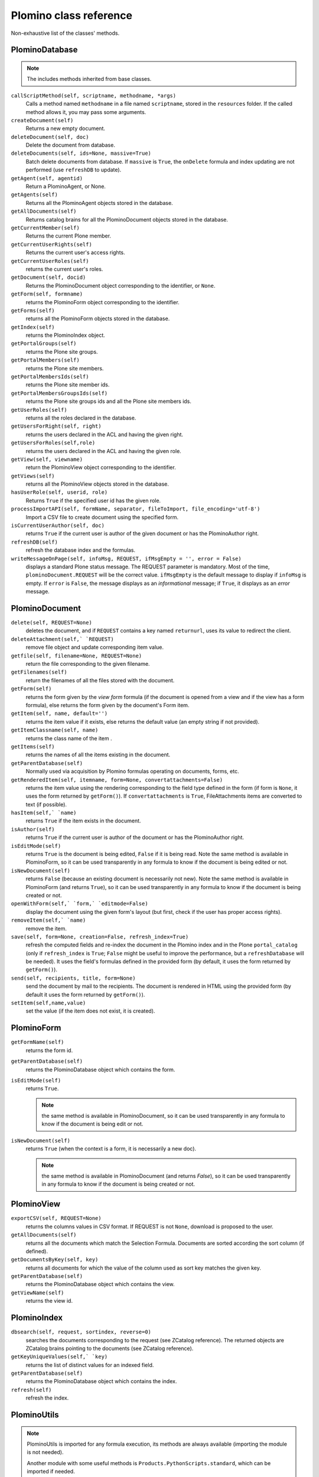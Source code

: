 =======================
Plomino class reference
=======================

Non-exhaustive list of the classes' methods.

.. todo:: TO BE UPDATED. Generate this from docstrings in the code?

PlominoDatabase
===============

.. note:: The includes methods inherited from base classes.

``callScriptMethod(self, scriptname, methodname, *args)``
    Calls a method named ``methodname`` in a file named ``scriptname``,
    stored in the ``resources`` folder. If the called method allows it, you
    may pass some arguments.

``createDocument(self)``
    Returns a new empty document.

``deleteDocument(self, doc)``
    Delete the document from database.

``deleteDocuments(self, ids=None, massive=True)``
    Batch delete documents from database. If ``massive`` is ``True``, the
    ``onDelete`` formula and index updating are not performed (use
    ``refreshDB`` to update).
    
``getAgent(self, agentid)``
    Return a PlominoAgent, or None.

``getAgents(self)``
    Returns all the PlominoAgent objects stored in the database.

``getAllDocuments(self)``
    Returns catalog brains for all the PlominoDocument objects stored in
    the database.

``getCurrentMember(self)``
    Returns the current Plone member.

``getCurrentUserRights(self)``
    Returns the current user's access rights.

``getCurrentUserRoles(self)``
    returns the current user's roles.

``getDocument(self, docid)``
    Returns the PlominoDocument object corresponding to the identifier, 
    or ``None``.

``getForm(self, formname)``
    returns the PlominoForm object corresponding to the identifier.

``getForms(self)``
    returns all the PlominoForm objects stored in the database.

``getIndex(self)``
    returns the PlominoIndex object.

``getPortalGroups(self)``
    returns the Plone site groups.

``getPortalMembers(self)``
    returns the Plone site members.

``getPortalMembersIds(self)``
    returns the Plone site member ids.

``getPortalMembersGroupsIds(self)``
    returns the Plone site groups ids and all the Plone site members
    ids.

``getUserRoles(self)``
    returns all the roles declared in the database.

``getUsersForRight(self, right)``
    returns the users declared in the ACL and having the given right.

``getUsersForRoles(self,role)``
    returns the users declared in the ACL and having the given role.

``getView(self, viewname)``
    return the PlominoView object corresponding to the identifier.

``getViews(self)``
    returns all the PlominoView objects stored in the database.

``hasUserRole(self, userid, role)``
    Returns ``True`` if the specified user id has the given role.

``processImportAPI(self, formName, separator, fileToImport, file_encoding='utf-8')``
    Import a CSV file to create document using the specified form.

``isCurrentUserAuthor(self, doc)``
    returns ``True`` if the current user is author of the given document
    or has the PlominoAuthor right.

``refreshDB(self)``
    refresh the database index and the formulas.

``writeMessageOnPage(self, infoMsg, REQUEST, ifMsgEmpty = '', error = False)``
    displays a standard Plone status message.
    The REQUEST parameter is mandatory. Most of the time,
    ``plominoDocument.REQUEST`` will be the correct value. ``ifMsgEmpty`` is
    the default message to display if ``infoMsg`` is empty.  If ``error`` is
    ``False``, the message displays as an *informational* message; if
    ``True``, it displays as an *error* message.

.. _document:

PlominoDocument
===============

``delete(self, REQUEST=None)``
    deletes the document, and if ``REQUEST`` contains a key named
    ``returnurl``, uses its value to redirect the client.

``deleteAttachment(self,` `REQUEST)``
    remove file object and update corresponding item value.

``getfile(self, filename=None, REQUEST=None)``
    return the file corresponding to the given filename.

``getFilenames(self)``
    return the filenames of all the files stored with the document.

``getForm(self)``
    returns the form given by the *view form* formula (if the document
    is opened from a view and if the view has a form formula), else
    returns the form given by the document's Form item.

``getItem(self, name, default='')``
    returns the item value if it exists, else returns the default value (an 
    empty string if not provided).

``getItemClassname(self, name)``
    returns the class name of the item .

``getItems(self)``
    returns the names of all the items existing in the document.

``getParentDatabase(self)``
    Normally used via acquisition by Plomino formulas operating on
    documents, forms, etc.

``getRenderedItem(self, itemname, form=None, convertattachments=False)``
    returns the item value using the rendering corresponding to the
    field type defined in the form (if form is ``None``, it uses the form
    returned by ``getForm()``). If ``convertattachments`` is ``True``,
    FileAttachments items are converted to text (if possible).

``hasItem(self,` `name)``
    returns ``True`` if the item exists in the document.

``isAuthor(self)``
    returns ``True`` if the current user is author of the document or has
    the PlominoAuthor right.

``isEditMode(self)``
    returns ``True`` is the document is being edited, ``False`` if it is
    being read. Note the same method is available in PlominoForm, so it
    can be used transparently in any formula to know if the document is
    being edited or not.

``isNewDocument(self)``
    returns ``False`` (because an existing document is necessarily not
    new). Note the same method is available in PlominoForm (and returns
    ``True``), so it can be used transparently in any formula to know if
    the document is being created or not.

``openWithForm(self,` `form,` `editmode=False)``
    display the document using the given form's layout (but first, check
    if the user has proper access rights).

``removeItem(self,` `name)``
    remove the item.

``save(self, form=None, creation=False, refresh_index=True)``
    refresh the computed fields and re-index the document in the Plomino
    index and in the Plone ``portal_catalog`` (only if ``refresh_index`` is
    ``True``; ``False`` might be useful to improve the performance, but a
    ``refreshDatabase`` will be needed). It uses the field's formulas
    defined in the provided form (by default, it uses the form returned
    by ``getForm()``).

``send(self, recipients, title, form=None)``
    send the document by mail to the recipients. The document is
    rendered in HTML using the provided form (by default it uses the
    form returned by ``getForm()``).

``setItem(self,name,value)``
    set the value (if the item does not exist, it is created).

.. _form:

PlominoForm
===========

``getFormName(self)``
    returns the form id.

``getParentDatabase(self)``
    returns the PlominoDatabase object which contains the form.

``isEditMode(self)``
    returns ``True``. 
    
    .. Note:: 
        the same method is available in PlominoDocument, so it can be
        used transparently in any formula to know if the document is
        being edit or not.

``isNewDocument(self)``
    returns ``True`` (when the context is a form, it is necessarily a new
    doc). 
    
    .. Note:: 
        the same method is available in PlominoDocument (and returns
        `False`), so it can be used transparently in any formula to know
        if the document is being created or not.

.. _view:

PlominoView
===========

``exportCSV(self, REQUEST=None)``
    returns the columns values in CSV format. If REQUEST is not ``None``,
    download is proposed to the user.

``getAllDocuments(self)``
    returns all the documents which match the Selection Formula.
    Documents are sorted according the sort column (if defined).

``getDocumentsByKey(self, key)``
    returns all documents for which the value of the column used as sort
    key matches the given key.

``getParentDatabase(self)``
    returns the PlominoDatabase object which contains the view.

``getViewName(self)``
    returns the view id.

PlominoIndex
============

``dbsearch(self, request, sortindex, reverse=0)``
    searches the documents corresponding to the request (see ZCatalog
    reference). The returned objects are ZCatalog brains pointing to the
    documents (see ZCatalog reference).

``getKeyUniqueValues(self,` `key)``
    returns the list of distinct values for an indexed field.

``getParentDatabase(self)``
    returns the PlominoDatabase object which contains the index.

``refresh(self)``
    refresh the index.

PlominoUtils
============

.. Note::
    PlominoUtils is imported for any formula execution, its methods are
    always available (importing the module is not needed).

    Another module with some useful methods is
    ``Products.PythonScripts.standard``, which can be imported if needed.

``actual_context(context, search="PlominoDocument")``
    return the actual context from the request, it will drill into the 
    path until it find a context matching the searched class.
    Useful in portlet context

``actual_path(context)``
    return the actual path from the request.
    Useful in portlet context

``array_to_csv(array, delimiter='\t', quotechar='"')``
    Convert ``array`` (a list of lists) to a CSV string.

``asList(x)``
    If not list, return x in a single-element list.
    .. note:: If ``x`` is ``None``, this will return ``[None]``.

``asUnicode(s)``
    Make sure ``s`` is unicode, decode according to site encoding if needed.

``csv_to_array(csvcontent, delimiter='\t', quotechar='"')``
    Convert CSV to array. ``csvcontent`` may be a string or a file.

``DateRange(d1, d2)``
    returns the dates of all the days between the 2 dates.

``DateToString(d, format='%d/%m/%Y')``
    converts a date to a string.

``htmlencode(s)``
    replaces unicode characters with their corresponding html entities

``isDocument(object)``
    Test if the object is a PlominoDocument.
    Useful to distinguish a document context from a form context.

``json_dumps(obj)``
    Return the object as a string using the JSON format. Example::

        >>> json_dumps({"a": [1, 2, "This is a 'quote'"], "b": 0.098098})
        '{"a": [1, 2, "This is a \'quote\'"], "b": 0.098098}'

``json_loads(s)``
    Build an object from a JSON string. Example::

        >>> json_loads('{"a": [1, 2, "This is a \'quote\'"], "b": 0.098098}')
        {u'a': [1, 2, u"This is a 'quote'"], u'b': 0.098098}

``Log(message, summary='', severity='info', exc_info=False)``
    Write a message to the server event log.

``Now()``
    returns current date and time as a DateTime object.

``open_url(url, asFile=False)``
    Retrieve content from ``url``

``PlominoTranslate(message, context, domain='CMFPlomino')``
    translate the given message using the Plone i18n engine (using the
    given domain).

``sendMail(db, recipients, title, html_message, sender=None, cc=None, bcc=None, immediate=False)``
    Send a mail to the recipients.
    If sender is None, it will use the current user mail address.

``StringToDate(str_d, format='%d/%m/%Y')``
    converts a string to a date.

``PlominoTranslate(msgid, context, domain='CMFPlomino')``
    Look up the translation for ``msgid`` in the current language.

``urlencode(h)``
    Convert a dictionary into a URL querystring (a key=value& string).
    Example::
    
        >>> urlencode({"option": 5, "article": "9879879"})
        'article=9879879&option=5'

``urlquote(string)``
    Replace special characters in string using the %xx escape.
    Example::
    
        >>> urlquote('runAgent?REDIRECT=True&action=accept')
        'runAgent%3FREDIRECT%3DTrue%26action%3Daccept'

``userFullname(db, userid)``
    returns the user full name.

``userInfo(db, userid)``
    returns the Member object corresponding to the user id (it may be
    used to get the user email address for instance).

.. _agent:

PlominoAgent
============

``getParentDatabase(self)``
    returns the PlominoDatabase object which contains the agent.

``runAgent(self, REQUEST=None)``
    runs the agent. If REQUEST is provided, there is a redirection to
    the database home page, unless the REQUEST contains a REDIRECT key
    If so, the formula returned value is used as the redirection URL.

``__call__(*args)``
    if agents are called from Python code, they can take positional
    arguments.

